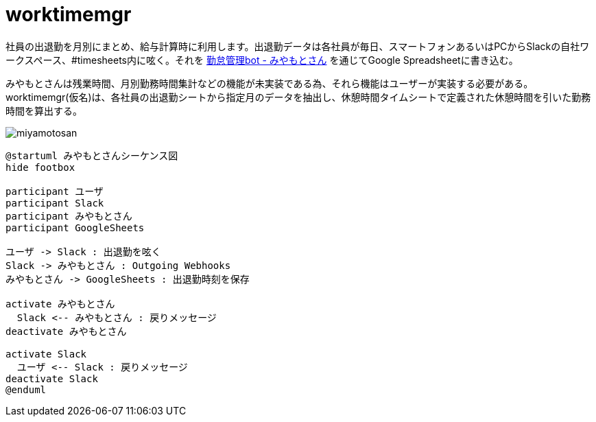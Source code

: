 # worktimemgr

社員の出退勤を月別にまとめ、給与計算時に利用します。出退勤データは各社員が毎日、スマートフォンあるいはPCからSlackの自社ワークスペース、#timesheets内に呟く。それを https://github.com/masuidrive/miyamoto[勤怠管理bot - みやもとさん] を通じてGoogle Spreadsheetに書き込む。

みやもとさんは残業時間、月別勤務時間集計などの機能が未実装である為、それら機能はユーザーが実装する必要がある。worktimemgr(仮名)は、各社員の出退勤シートから指定月のデータを抽出し、休憩時間タイムシートで定義された休憩時間を引いた勤務時間を算出する。

image::https://user-images.githubusercontent.com/12984133/54501774-9ebc1c80-496a-11e9-8205-501cf584d8fe.png[miyamotosan]

```
@startuml みやもとさんシーケンス図
hide footbox

participant ユーザ
participant Slack
participant みやもとさん
participant GoogleSheets

ユーザ -> Slack : 出退勤を呟く
Slack -> みやもとさん : Outgoing Webhooks
みやもとさん -> GoogleSheets : 出退勤時刻を保存

activate みやもとさん
  Slack <-- みやもとさん : 戻りメッセージ
deactivate みやもとさん

activate Slack
  ユーザ <-- Slack : 戻りメッセージ
deactivate Slack
@enduml
```
